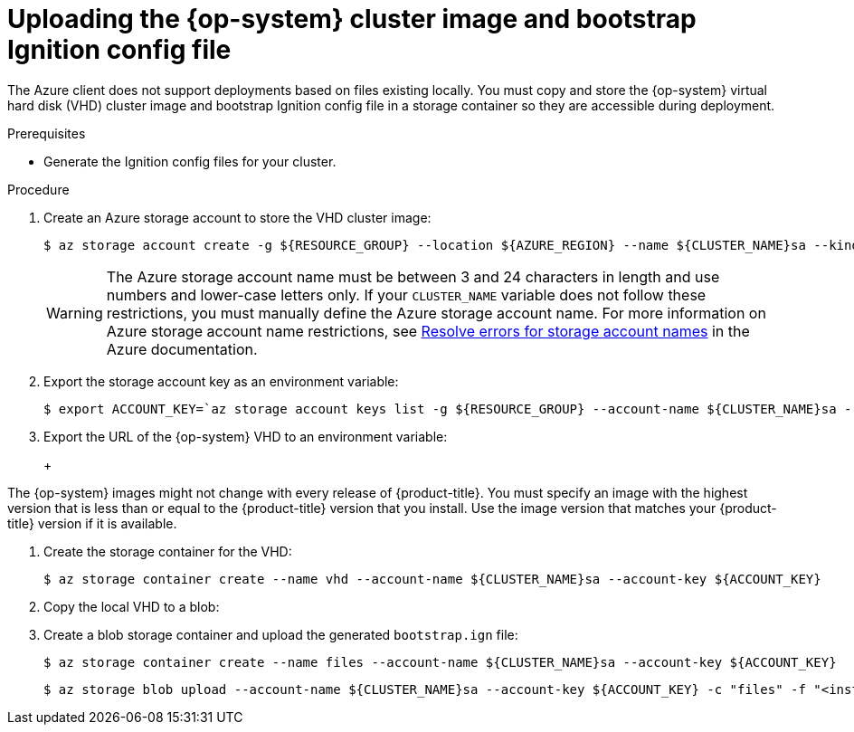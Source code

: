 // Module included in the following assemblies:
//
// * installing/installing_azure/installing-azure-user-infra.adoc
// * installing/installing_azure_stack_hub/installing-azure-stack-hub-user-infra.adoc
// * installing/installing_azure_stack_hub/installing-azure-stack-hub-default.adoc
// * installing/installing_azure/installing-restricted-networks-azure-user-provisioned.adoc

ifeval::["{context}" == "installing-azure-user-infra"]
:azure:
endif::[]
ifeval::["{context}" == "installing-azure-stack-hub-user-infra"]
:ash:
endif::[]
ifeval::["{context}" == "installing-azure-stack-hub-default"]
:ash-ipi:
endif::[]
ifeval::["{context}" == "installing-azure-stack-hub-network-customizations"]
:ash-ipi:
endif::[]
ifeval::["{context}" == "installing-restricted-networks-azure-user-provisioned"]
:azure:
endif::[]

:_mod-docs-content-type: PROCEDURE
[id="installation-azure-user-infra-uploading-rhcos_{context}"]
ifndef::ash-ipi[]
= Uploading the {op-system} cluster image and bootstrap Ignition config file

endif::ash-ipi[]
ifdef::ash-ipi[]
= Uploading the {op-system} cluster image
endif::ash-ipi[]

ifndef::ash-ipi[]
The Azure client does not support deployments based on files existing locally. You
must copy and store the {op-system} virtual hard disk (VHD) cluster image and bootstrap Ignition config file in a storage container so they are accessible during deployment.
endif::ash-ipi[]

ifdef::ash-ipi[]
You must download the {op-system} virtual hard disk (VHD) cluster image and upload it to your Azure Stack Hub environment so that it is accessible during deployment.
endif::ash-ipi[]

.Prerequisites

* Generate the Ignition config files for your cluster.

.Procedure

ifndef::ash-ipi[]
. Create an Azure storage account to store the VHD cluster image:
+
[source,terminal]
----
$ az storage account create -g ${RESOURCE_GROUP} --location ${AZURE_REGION} --name ${CLUSTER_NAME}sa --kind Storage --sku Standard_LRS
----
+
[WARNING]
====
The Azure storage account name must be between 3 and 24 characters in length and
use numbers and lower-case letters only. If your `CLUSTER_NAME` variable does
not follow these restrictions, you must manually define the Azure storage
account name. For more information on Azure storage account name restrictions,
see link:https://docs.microsoft.com/en-us/azure/azure-resource-manager/templates/error-storage-account-name[Resolve errors for storage account names]
in the Azure documentation.
====

. Export the storage account key as an environment variable:
+
[source,terminal]
----
$ export ACCOUNT_KEY=`az storage account keys list -g ${RESOURCE_GROUP} --account-name ${CLUSTER_NAME}sa --query "[0].value" -o tsv`
----

. Export the URL of the {op-system} VHD to an environment variable:
+
ifdef::azure[]
[source,terminal]
----
$ export VHD_URL=`openshift-install coreos print-stream-json | jq -r '.architectures.<architecture>."rhel-coreos-extensions"."azure-disk".url'`
----
+
where:

`<architecture>`:: Specifies the architecture, valid values include `x86_64` or `aarch64`.
endif::azure[]
ifdef::ash[]
[source,terminal]
----
$ export COMPRESSED_VHD_URL=$(openshift-install coreos print-stream-json | jq -r '.architectures.x86_64.artifacts.azurestack.formats."vhd.gz".disk.location')
----
endif::ash[]
+
[IMPORTANT]
====
The {op-system} images might not change with every release of {product-title}.
You must specify an image with the highest version that is
less than or equal to the {product-title} version that you install. Use the image version
that matches your {product-title} version if it is available.
====

. Create the storage container for the VHD:
+
[source,terminal]
----
$ az storage container create --name vhd --account-name ${CLUSTER_NAME}sa --account-key ${ACCOUNT_KEY}
----
ifdef::ash[]
. Download the compressed {op-system} VHD file locally:
+
[source,terminal]
----
$ curl -O -L ${COMPRESSED_VHD_URL}
----

. Decompress the VHD file.
+
[NOTE]
====
The decompressed VHD file is approximately 16 GB, so be sure that your host system has 16 GB of free space available. You can delete the VHD file after you upload it.
====
endif::ash[]

. Copy the local VHD to a blob:
+
ifdef::azure[]
[source,terminal]
----
$ az storage blob copy start --account-name ${CLUSTER_NAME}sa --account-key ${ACCOUNT_KEY} --destination-blob "rhcos.vhd" --destination-container vhd --source-uri "${VHD_URL}"
----
endif::azure[]
ifdef::ash[]
[source,terminal]
----
$ az storage blob upload --account-name ${CLUSTER_NAME}sa --account-key ${ACCOUNT_KEY} -c vhd -n "rhcos.vhd" -f rhcos-<rhcos_version>-azurestack.x86_64.vhd
----
endif::ash[]

. Create a blob storage container and upload the generated `bootstrap.ign` file:
+
[source,terminal]
----
$ az storage container create --name files --account-name ${CLUSTER_NAME}sa --account-key ${ACCOUNT_KEY}
----
+
[source,terminal]
----
$ az storage blob upload --account-name ${CLUSTER_NAME}sa --account-key ${ACCOUNT_KEY} -c "files" -f "<installation_directory>/bootstrap.ign" -n "bootstrap.ign"
----
endif::ash-ipi[]

ifdef::ash-ipi[]
. Obtain the {op-system} VHD cluster image:
.. Export the URL of the {op-system} VHD to an environment variable.
+
[source,terminal]
----
$ export COMPRESSED_VHD_URL=$(openshift-install coreos print-stream-json | jq -r '.architectures.x86_64.artifacts.azurestack.formats."vhd.gz".disk.location')
----
.. Download the compressed {op-system} VHD file locally.
+
[source,terminal]
----
$ curl -O -L ${COMPRESSED_VHD_URL}
----
. Decompress the VHD file.
+
[NOTE]
====
The decompressed VHD file is approximately 16 GB, so be sure that your host system has 16 GB of free space available. The VHD file can be deleted once you have uploaded it.
====
. Upload the local VHD to the Azure Stack Hub environment, making sure that the blob is publicly available. For example, you can upload the VHD to a blob using the `az` cli or the web portal.
endif::ash-ipi[]

ifeval::["{context}" == "installing-azure-user-infra"]
:!azure:
endif::[]
ifeval::["{context}" == "installing-azure-stack-hub-user-infra"]
:!ash:
endif::[]
ifeval::["{context}" == "installing-azure-stack-hub-default"]
:!ash-ipi:
endif::[]
ifeval::["{context}" == "installing-azure-stack-hub-network-customizations"]
:!ash-ipi:
endif::[]
ifeval::["{context}" == "installing-restricted-networks-azure-user-provisioned"]
:!azure:
endif::[]
